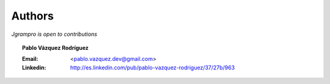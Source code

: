 ~~~~~~~
Authors
~~~~~~~
*Jgrampro is open to contributions*

.. topic:: Pablo Vázquez Rodríguez

    :Email: <pablo.vazquez.dev@gmail.com>
    :Linkedin: http://es.linkedin.com/pub/pablo-vazquez-rodriguez/37/27b/963
..
